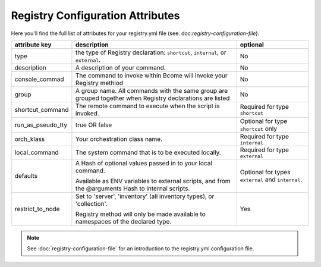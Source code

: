 .. meta::
   :description lang=en: Bcome orchestration: Registry configuration attributes 

*********************************
Registry Configuration Attributes
*********************************

Here you'll find the full list of attributes for your registry.yml file (see: doc:`registry-configuration-file`).

+--------------------------+---------------------------------------+---------------------------------------+
|                          |                                       |                                       |
|  attribute key           |  description                          |  optional                             |
+==========================+=======================================+=======================================+
|  type                    |  the type of Registry declaration:    |  No                                   |
|                          |  ``shortcut``, ``internal``, or       |                                       |
|                          |  ``external``.                        |                                       |
+--------------------------+---------------------------------------+---------------------------------------+
|  description             |  A description of your command.       |  No                                   |
|                          |                                       |                                       |
+--------------------------+---------------------------------------+---------------------------------------+
|  console_commad          |  The command to invoke within Bcome   |  No                                   |
|                          |  will invoke your Registry methiod    |                                       |
+--------------------------+---------------------------------------+---------------------------------------+
|  group                   |  A group name. All commands with the  |  No                                   |
|                          |  same group are grouped together when |                                       |
|                          |  Registry declarations are listed     |                                       |
+--------------------------+---------------------------------------+---------------------------------------+
|  shortcut_command        |  The remote command to execute when   |  Required for type ``shortcut``       |
|                          |  the script is invoked.               |                                       |
+--------------------------+---------------------------------------+---------------------------------------+
|  run_as_pseudo_tty       |  true OR false			   |  Optional for type ``shortcut`` only  |
+--------------------------+---------------------------------------+---------------------------------------+
|  orch_klass              |  Your orchestration class name.       |  Required for type ``internal``       |
+--------------------------+---------------------------------------+---------------------------------------+
|  local_command           |  The system command that is to be     |  Required for type ``external``       |
|                          |  executed locally.                    |                                       |
+--------------------------+---------------------------------------+---------------------------------------+
|  defaults                |  A Hash of optional values passed in  |  Optional for types ``external`` and  |
|                          |  to your local command.               |  ``internal``.                        |
|		           | 					   |				           |
|			   |  Available as ENV variables to        |                                       |
|			   |  external scripts, and from the       |                                       |
|			   |  @arguments Hash to internal scripts. |                                       |
+--------------------------+---------------------------------------+---------------------------------------+
|  restrict_to_node        |  Set to 'server', 'inventory'         |  Yes		                   |
|			   |  (all inventory types), or            |					   |
|		           |  'collection'.			   |					   |
|                          |           			           |                                       |
|			   |  Registry method will only be made    |                                       |
|			   |  available to namespaces of the       |                                       |
|			   |  declared type.			   |					   |
+--------------------------+---------------------------------------+---------------------------------------+

.. note::

   See :doc:`registry-configuration-file` for an introduction to the registry.yml configuration file.

